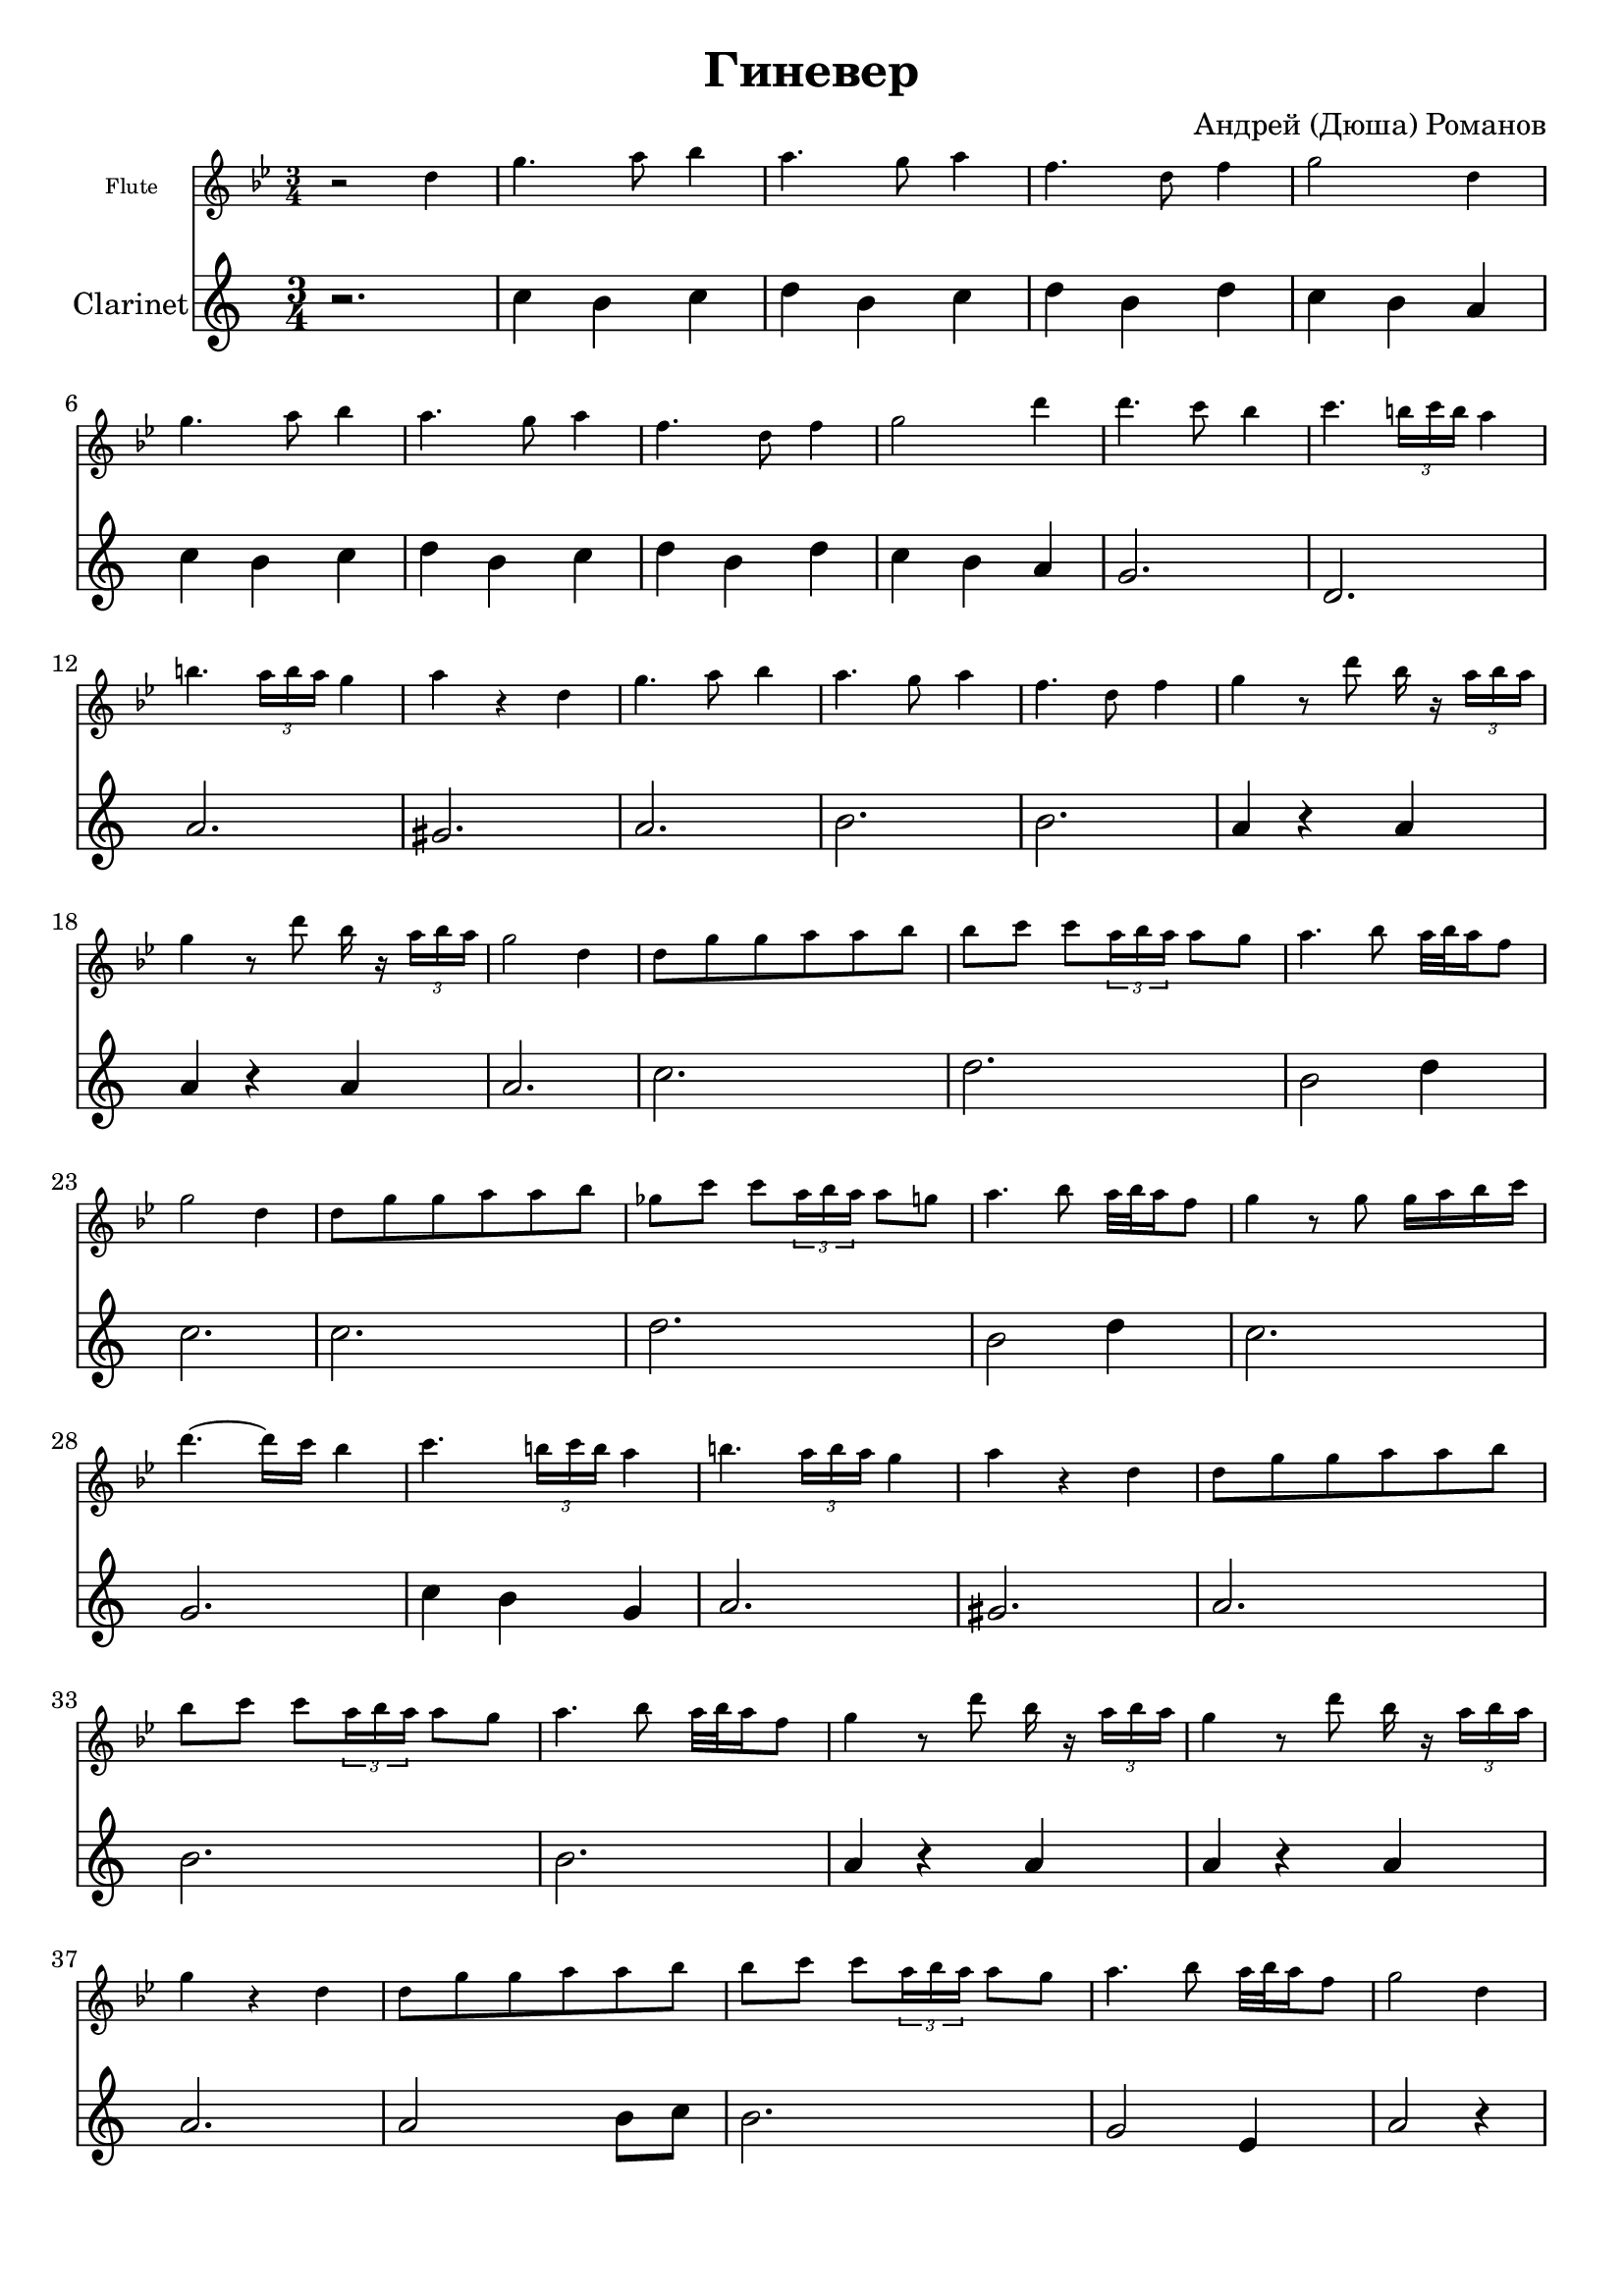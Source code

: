 ﻿\version "2.12.2"

\header{
	title="Гиневер"
	composer="Андрей (Дюша) Романов"
}
\paper {
  #(set-paper-size "a4")
  between-system-padding = #1.5
  bottom-margin = 15\mm
}
Clarinet = \relative c''{
	r2. | bes4 a bes | c a bes | c a c | bes a g |
	\barNumberCheck #6
	bes a bes | c a bes | c a c | bes a g | f2. |
	c2. | g' | fis |
	g2. | a | a | g4 r g |
	g r g | g2. | bes |
	c2. | a2 c4 | bes2. |
	bes2.| c | a2 c4 |
	bes2. | f | bes4 a f |
	g2. | fis | g |
	a2. | a |
	g4 r g | g r g | g2. |
	g2 a8 bes | a2. | f2 d4 |
	g2 r4 | g2 a8 bes | a2. |
	f2 d4 | g2 r4 | f2. |
	bes4 a f | g2. | fis |
	g2. | a | a |
        bes2. | bes | <b d> \bar "|."
}

Flute = \relative c''{
	r2 d4 | g4. a8 bes4 | a4. g8 a4 | f4. d8 f4 | g2 d4 |
	\barNumberCheck #6
	g4. a8 bes4 | a4. g8 a4 | f4. d8 f4 | g2 d'4 | d4. c8 bes4 |
	\barNumberCheck #11
	c4. \times 2/3 {b16 c b} a4 | b4. \times 2/3 {a16 b a} g4 | a4 r d, |
	\barNumberCheck #14
	g4. a8 bes4 | a4. g8 a4 | f4. d8 f4 | g4 r8 d' bes16 r \times 2/3 {a16 bes a}|
	\barNumberCheck #18
	g4 r8 d' bes16 r \times 2/3 {a16 bes a }| g2 d4 | d8 g g a a bes |
	\barNumberCheck #21
	bes8 c c \times 2/3 {a16 bes a} a8 g | a4. bes8 a32 bes a16 f8 | g2 d4 |
	\barNumberCheck #24
	d8 g g a a bes | ges8 c c \times 2/3 { a16 bes a } a8 g | a4. bes8 a32 bes a16 f8 |
	\barNumberCheck #27
	g4 r8 g g16 a bes c | d4.~ d16 c bes4 | c4. \times 2/3{b16 c b} a4 |
	\barNumberCheck #30
	b4. \times 2/3 {a16 b a } g4 | a4 r d, | d8 g g a a bes |
	\barNumberCheck #33
	bes8 c c \times 2/3 {a16 bes a} a8 g | a4. bes8 a32 bes a16 f8 |
	\barNumberCheck #35
	g4 r8 d' bes16 r \times 2/3{a16 bes a} | g4 r8 d' bes16 r \times 2/3 {a16 bes a} | g4 r d |
	\barNumberCheck #38
	d8 g g a a bes | bes8 c c \times 2/3 {a16 bes a} a8 g | a4. bes8  a32 bes a16 f8 |
	g2 d4 | d8 g g a a bes | bes8 c c \times 2/3 {a16 bes a} a8 g |
	a4. bes8 a32 bes a16 f8 | g4 r8 g g16 a bes c | d4.~ d16 c bes4 |
	c4. \times 2/3 {b16 c b} a4 | b4. \times 2/3 {a16 b a } g4 | a4 r d, |
	d8 g g a a bes | bes8 c c \times 2/3 {a16 bes a} a8 g | a4. bes8 a32 bes a16 f8 |
	g4 r8 d' bes16 r \times 2/3 {a16 bes a }| g4 r8 d' bes16 r \times 2/3 {a16 bes a }| bes2. |
}
<<
	\new Staff\with {
        fontSize = #-3
        \override StaffSymbol #'staff-space = #(magstep -3)
      }{
		\set Staff.instrumentName="Flute"
		\clef treble \time 3/4 \key g \minor
		\Flute
	}
	\new Staff{\transpose bes c'{
		\set Staff.instrumentName="Clarinet"
		\clef treble \time 3/4 \key g \minor
		\Clarinet
	}}
>>